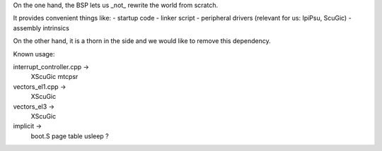 On the one hand, the BSP lets us _not_ rewrite the world from scratch.

It provides convenient things like:
- startup code
- linker script
- peripheral drivers (relevant for us: IpiPsu, ScuGic)
- assembly intrinsics

On the other hand, it is a thorn in the side and we would like to remove this dependency.

Known usage:

interrupt_controller.cpp ->
   XScuGic
   mtcpsr

vectors_el1.cpp ->
   XScuGic

vectors_el3 ->
   XScuGic

implicit ->
   boot.S
   page table
   usleep
   ?